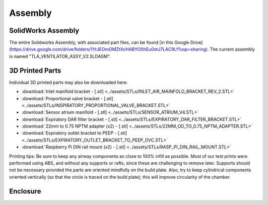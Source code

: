 Assembly
==================

SolidWorks Assembly
------------------------

The entire Solidworks Assembly, with associated part files, can be found [in this Google Drive](https://drive.google.com/drive/folders/1YrJEOmOMZtXcHABYO0hEu0etJ7LAC9Lf?usp=sharing). The current assembly is named "TLA_VENTILATOR_ASSY_V2.SLDASM".

3D Printed Parts
------------------------
Individual 3D printed parts may also be downloaded here: 

* :download:`Inlet manifold bracket - [.stl] <../assets/STLs/INLET_AIR_MAINFOLD_BRACKET_REV_2.STL>`
* :download:`Proportional valve bracket - [.stl] <../assets/STLs/INSPIRATORY_PROPORTIONAL_VALVE_BRACKET.STL>`
* :download:`Sensor atrium manifold - [.stl] <../assets/STLs/SENSOR_ATRIUM_V4.STL>`
* :download:`Expiratory DAR filter bracket - [.stl] <../assets/STLs/EXPIRATORY_DAR_FILTER_BRACKET.STL>`
* :download:`22mm to 0.75 NPTM adapter (x2) - [.stl] <../assets/STLs/22MM_OD_TO_0.75_NPTM_ADAPTER.STL>`
* :download:`Expiratory outlet bracket to PEEP - [.stl] <../assets/STLs/EXPIRATORY_OUTLET_BRACKET_TO_PEEP_DVC.STL>`
* :download:`Raspberry Pi DIN rail mount (x2) - [.stl] <../assets/STLs/RASP_PI_DIN_RAIL_MOUNT.STL>`

Printing tips: Be sure to keep any airway components as close to 100% infill as possible. Most of our test prints were performed using ABS, and without any supports or rafts, since these are challenging to remove later. Supports should not be necessary provided the parts are oriented mindfully on the build plate. Also, try to keep cylindrical components oriented vertically (so that the circle is traced on the build plate); this will improve circularity of the chamber. 

Enclosure
------------------------


